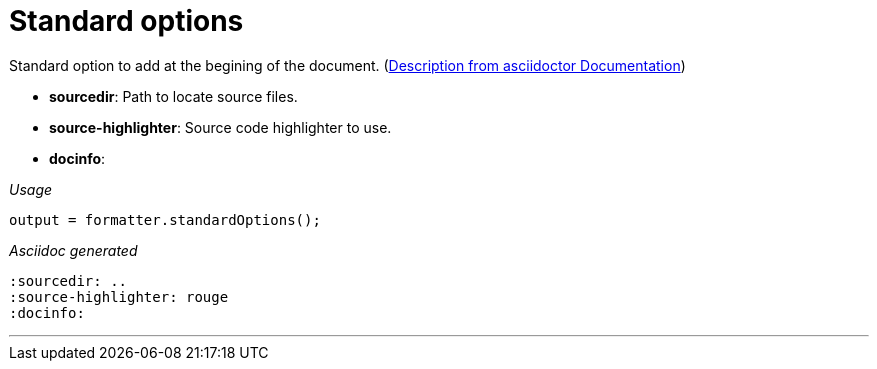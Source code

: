 ifndef::ROOT_PATH[:ROOT_PATH: ../../..]

[#org_sfvl_docformatter_asciidocformattertest_should_format_standard_option]
= Standard options

Standard option to add at the begining of the document.
(link:https://asciidoctor.org/docs/user-manual/#builtin-attributes[Description from asciidoctor Documentation])

- *sourcedir*: Path to locate source files.
- *source-highlighter*: Source code highlighter to use.
- *docinfo*:

[red]##_Usage_##
[source,java,indent=0]
----
        output = formatter.standardOptions();
----

[red]##_Asciidoc generated_##
------
:sourcedir: ..
:source-highlighter: rouge
:docinfo:

------

___
